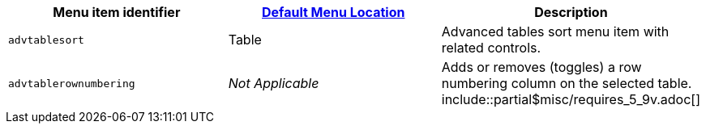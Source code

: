 |===
| Menu item identifier | link:{baseurl}/configure/editor-appearance/#examplethetinymcedefaultmenuitems[Default Menu Location] | Description

| `advtablesort`
| Table
| Advanced tables sort menu item with related controls.

| `advtablerownumbering`
| _Not Applicable_
| Adds or removes (toggles) a row numbering column on the selected table. include::partial$misc/requires_5_9v.adoc[]
|===
